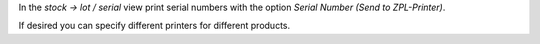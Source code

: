 In the `stock -> lot / serial` view print serial numbers
with the option `Serial Number (Send to ZPL-Printer)`.

If desired you can specify different printers for different products.
